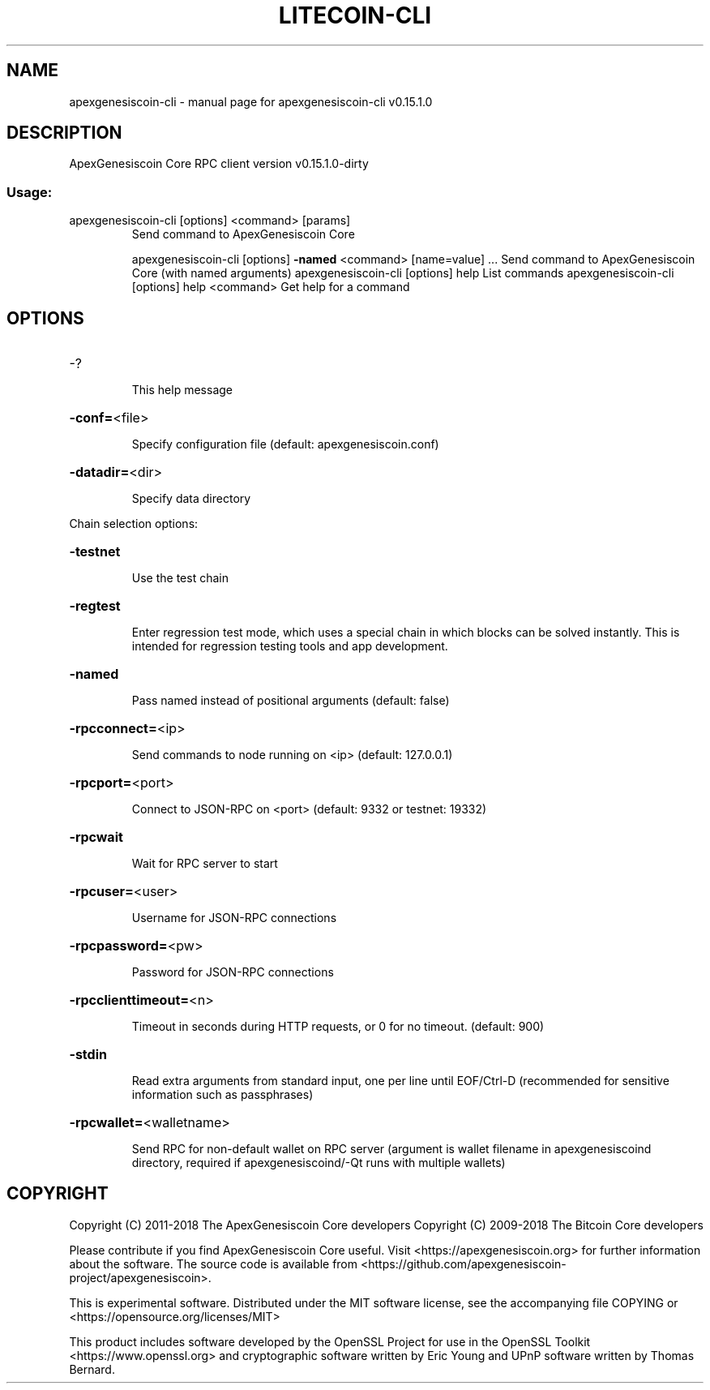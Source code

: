 .\" DO NOT MODIFY THIS FILE!  It was generated by help2man 1.47.3.
.TH LITECOIN-CLI "1" "February 2018" "apexgenesiscoin-cli v0.15.1.0" "User Commands"
.SH NAME
apexgenesiscoin-cli \- manual page for apexgenesiscoin-cli v0.15.1.0
.SH DESCRIPTION
ApexGenesiscoin Core RPC client version v0.15.1.0\-dirty
.SS "Usage:"
.TP
apexgenesiscoin\-cli [options] <command> [params]
Send command to ApexGenesiscoin Core
.IP
apexgenesiscoin\-cli [options] \fB\-named\fR <command> [name=value] ... Send command to ApexGenesiscoin Core (with named arguments)
apexgenesiscoin\-cli [options] help                List commands
apexgenesiscoin\-cli [options] help <command>      Get help for a command
.SH OPTIONS
.HP
\-?
.IP
This help message
.HP
\fB\-conf=\fR<file>
.IP
Specify configuration file (default: apexgenesiscoin.conf)
.HP
\fB\-datadir=\fR<dir>
.IP
Specify data directory
.PP
Chain selection options:
.HP
\fB\-testnet\fR
.IP
Use the test chain
.HP
\fB\-regtest\fR
.IP
Enter regression test mode, which uses a special chain in which blocks
can be solved instantly. This is intended for regression testing
tools and app development.
.HP
\fB\-named\fR
.IP
Pass named instead of positional arguments (default: false)
.HP
\fB\-rpcconnect=\fR<ip>
.IP
Send commands to node running on <ip> (default: 127.0.0.1)
.HP
\fB\-rpcport=\fR<port>
.IP
Connect to JSON\-RPC on <port> (default: 9332 or testnet: 19332)
.HP
\fB\-rpcwait\fR
.IP
Wait for RPC server to start
.HP
\fB\-rpcuser=\fR<user>
.IP
Username for JSON\-RPC connections
.HP
\fB\-rpcpassword=\fR<pw>
.IP
Password for JSON\-RPC connections
.HP
\fB\-rpcclienttimeout=\fR<n>
.IP
Timeout in seconds during HTTP requests, or 0 for no timeout. (default:
900)
.HP
\fB\-stdin\fR
.IP
Read extra arguments from standard input, one per line until EOF/Ctrl\-D
(recommended for sensitive information such as passphrases)
.HP
\fB\-rpcwallet=\fR<walletname>
.IP
Send RPC for non\-default wallet on RPC server (argument is wallet
filename in apexgenesiscoind directory, required if apexgenesiscoind/\-Qt runs
with multiple wallets)
.SH COPYRIGHT
Copyright (C) 2011-2018 The ApexGenesiscoin Core developers
Copyright (C) 2009-2018 The Bitcoin Core developers

Please contribute if you find ApexGenesiscoin Core useful. Visit
<https://apexgenesiscoin.org> for further information about the software.
The source code is available from
<https://github.com/apexgenesiscoin-project/apexgenesiscoin>.

This is experimental software.
Distributed under the MIT software license, see the accompanying file COPYING
or <https://opensource.org/licenses/MIT>

This product includes software developed by the OpenSSL Project for use in the
OpenSSL Toolkit <https://www.openssl.org> and cryptographic software written by
Eric Young and UPnP software written by Thomas Bernard.
